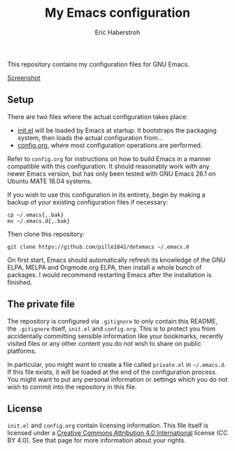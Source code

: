 #+TITLE: My Emacs configuration
#+AUTHOR: Eric Haberstroh
#+EMAIL: gpg@erixpage.de
#+STARTUP: indent

This repository contains my configuration files for GNU Emacs.

[[https://github.com/pille1842/dotemacs/blob/master/screenshot.png][Screenshot]]

** Setup
There are two files where the actual configuration takes place:

- [[https://github.com/pille1842/dotemacs/blob/master/init.el][init.el]] will be loaded by Emacs at startup.  It bootstraps the
  packaging system, then loads the actual configuration from...
- [[https://github.com/pille1842/dotemacs/blob/master/config.org][config.org]], where most configuration operations are performed.

Refer to =config.org= for instructions on how to build Emacs in a
manner compatible with this configuration.  It should reasonably work
with any newer Emacs version, but has only been tested with GNU Emacs
26.1 on Ubuntu MATE 18.04 systems.

If you wish to use this configuration in its entirety, begin by making
a backup of your existing configuration files if necessary:

#+BEGIN_SRC shell-script
cp ~/.emacs{,.bak}
mv ~/.emacs.d{,.bak}
#+END_SRC

Then clone this repository:

#+BEGIN_SRC shell-script
git clone https://github.com/pille1842/dotemacs ~/.emacs.d
#+END_SRC

On first start, Emacs should automatically refresh its knowledge of
the GNU ELPA, MELPA and Orgmode.org ELPA, then install a whole bunch
of packages.  I would recommend restarting Emacs after the
installation is finished.

** The private file
The repository is configured via =.gitignore= to only contain this
README, the =.gitignore= itself, =init.el= and =config.org=.  This is
to protect you from accidentally committing sensible information like
your bookmarks, recently visited files or any other content you do not
wish to share on public platforms.

In particular, you might want to create a file called =private.el= in
=~/.emacs.d=.  If this file exists, it will be loaded at the end of
the configuration process.  You might want to put any personal
information or settings which you do not wish to commit into the
repository in this file.

** License
=init.el= and =config.org= contain licensing information.  This file
itself is licensed under a [[http://creativecommons.org/licenses/by/4.0/][Creative Commons Attribution 4.0
International]] license (CC BY 4.0).  See that page for more information
about your rights.

[[https://i.creativecommons.org/l/by/4.0/88x31.png]]
